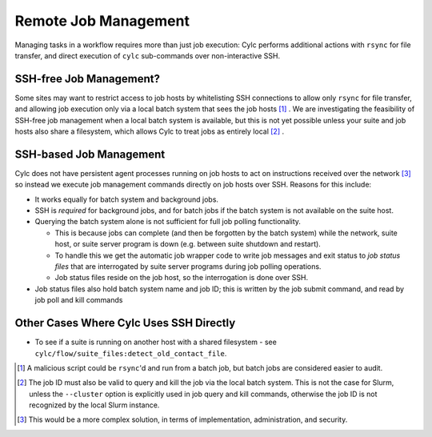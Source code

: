 Remote Job Management
=====================

Managing tasks in a workflow requires more than just job execution: Cylc
performs additional actions with ``rsync`` for file transfer, and
direct execution of ``cylc`` sub-commands over non-interactive SSH.


SSH-free Job Management?
------------------------

Some sites may want to restrict access to job hosts by whitelisting SSH
connections to allow only ``rsync`` for file transfer, and allowing job
execution only via a local batch system that sees the job hosts [1]_ .
We are investigating the feasibility of SSH-free job management when a local
batch system is available, but this is not yet possible unless your suite
and job hosts also share a filesystem, which allows Cylc to treat jobs as
entirely local [2]_ .


SSH-based Job Management
------------------------

Cylc does not have persistent agent processes running on job hosts to act on
instructions received over the network [3]_ so instead we execute job
management commands directly on job hosts over SSH. Reasons for this include:

- It works equally for batch system and background jobs.
- SSH is *required* for background jobs, and for batch jobs if the
  batch system is not available on the suite host.
- Querying the batch system alone is not sufficient for full job
  polling functionality.
  
  - This is because jobs can complete (and then be forgotten by
    the batch system) while the network, suite host, or suite server program is
    down (e.g. between suite shutdown and restart).
  - To handle this we get the automatic job wrapper code to write
    job messages and exit status to *job status files* that are
    interrogated by suite server programs during job polling operations.
  - Job status files reside on the job host, so the interrogation
    is done over SSH.

- Job status files also hold batch system name and job ID; this is
  written by the job submit command, and read by job poll and kill commands


Other Cases Where Cylc Uses SSH Directly
----------------------------------------

.. TODO - do a scan through the codebase to assert that this is still the only
          uses of SSH in Cylc Flow.

- To see if a suite is running on another host with a shared
  filesystem - see ``cylc/flow/suite_files:detect_old_contact_file``.


.. [1] A malicious script could be ``rsync``'d and run from a batch
       job, but batch jobs are considered easier to audit.
.. [2] The job ID must also be valid to query and kill the job via the local
       batch system. This is not the case for Slurm, unless the ``--cluster``
       option is explicitly used in job query and kill commands, otherwise
       the job ID is not recognized by the local Slurm instance.
.. [3] This would be a more complex solution, in terms of implementation,
       administration, and security.
